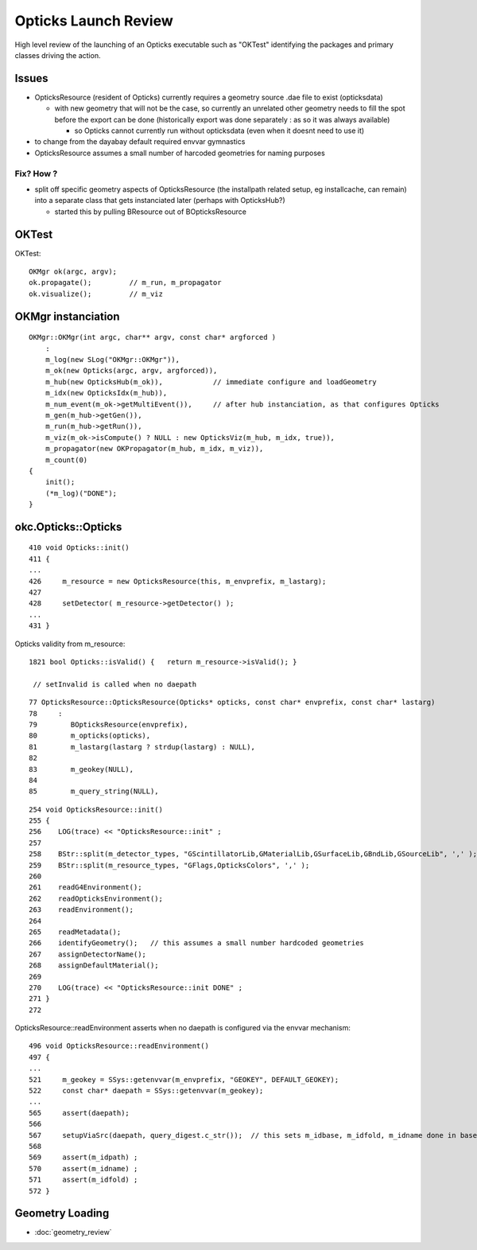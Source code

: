 Opticks Launch Review
=======================

High level review of the launching of an Opticks executable
such as "OKTest" identifying the packages and primary 
classes driving the action.


Issues 
--------

* OpticksResource (resident of Opticks) currently requires a geometry source .dae file 
  to exist (opticksdata) 

  * with new geometry that will not be the case, so currently an unrelated
    other geometry needs to fill the spot before the export can be done
    (historically export was done separately : as so it was always available)
    
    * so Opticks cannot currently run without opticksdata (even when it doesnt need to use it)

* to change from the dayabay default required envvar gymnastics 
  
* OpticksResource assumes a small number of harcoded geometries for naming purposes
 

Fix? How ? 
~~~~~~~~~~~

* split off specific geometry aspects of OpticksResource (the installpath related setup, eg installcache, can remain) 
  into a separate class that gets instanciated later (perhaps with OpticksHub?)

  * started this by pulling BResource out of BOpticksResource


OKTest
--------

OKTest::

    OKMgr ok(argc, argv);
    ok.propagate();         // m_run, m_propagator
    ok.visualize();         // m_viz


OKMgr instanciation
------------------------

::

    OKMgr::OKMgr(int argc, char** argv, const char* argforced ) 
        :
        m_log(new SLog("OKMgr::OKMgr")),
        m_ok(new Opticks(argc, argv, argforced)),         
        m_hub(new OpticksHub(m_ok)),            // immediate configure and loadGeometry 
        m_idx(new OpticksIdx(m_hub)),
        m_num_event(m_ok->getMultiEvent()),     // after hub instanciation, as that configures Opticks
        m_gen(m_hub->getGen()),
        m_run(m_hub->getRun()),
        m_viz(m_ok->isCompute() ? NULL : new OpticksViz(m_hub, m_idx, true)),
        m_propagator(new OKPropagator(m_hub, m_idx, m_viz)),
        m_count(0)
    {
        init();
        (*m_log)("DONE");
    }


okc.Opticks::Opticks
----------------------

::

     410 void Opticks::init()
     411 {
     ...
     426     m_resource = new OpticksResource(this, m_envprefix, m_lastarg);
     427 
     428     setDetector( m_resource->getDetector() );
     ...
     431 }
    

Opticks validity from m_resource::

    1821 bool Opticks::isValid() {   return m_resource->isValid(); }
  
     // setInvalid is called when no daepath 

::

      77 OpticksResource::OpticksResource(Opticks* opticks, const char* envprefix, const char* lastarg)
      78     :
      79        BOpticksResource(envprefix),
      80        m_opticks(opticks),
      81        m_lastarg(lastarg ? strdup(lastarg) : NULL),
      82 
      83        m_geokey(NULL),
      84 
      85        m_query_string(NULL),

::

     254 void OpticksResource::init()
     255 {
     256    LOG(trace) << "OpticksResource::init" ;
     257 
     258    BStr::split(m_detector_types, "GScintillatorLib,GMaterialLib,GSurfaceLib,GBndLib,GSourceLib", ',' );
     259    BStr::split(m_resource_types, "GFlags,OpticksColors", ',' );
     260 
     261    readG4Environment();
     262    readOpticksEnvironment();
     263    readEnvironment();
     264 
     265    readMetadata();
     266    identifyGeometry();   // this assumes a small number hardcoded geometries 
     267    assignDetectorName();
     268    assignDefaultMaterial();
     269 
     270    LOG(trace) << "OpticksResource::init DONE" ;
     271 }
     272 


OpticksResource::readEnvironment asserts when no daepath is configured via the envvar mechanism::

     496 void OpticksResource::readEnvironment()
     497 {
     ...
     521     m_geokey = SSys::getenvvar(m_envprefix, "GEOKEY", DEFAULT_GEOKEY);
     522     const char* daepath = SSys::getenvvar(m_geokey);
     ...
     565     assert(daepath);
     566 
     567     setupViaSrc(daepath, query_digest.c_str());  // this sets m_idbase, m_idfold, m_idname done in base BOpticksResource
     568 
     569     assert(m_idpath) ;
     570     assert(m_idname) ;
     571     assert(m_idfold) ;
     572 }


     
Geometry Loading 
-----------------

* :doc:`geometry_review`


